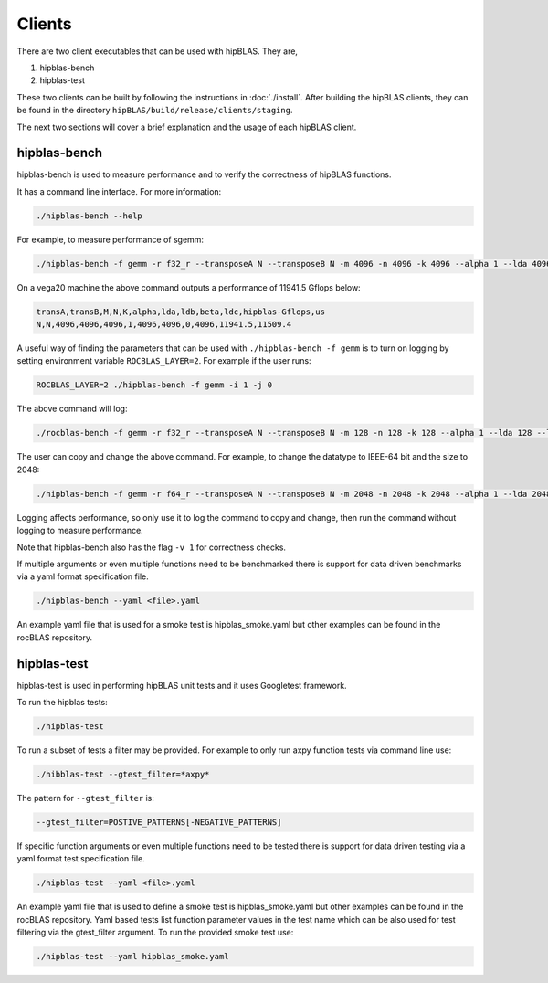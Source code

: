 .. meta::
  :description: hipBLAS documentation and API reference library
  :keywords: hipBLAS, rocBLAS, BLAS, ROCm, API, Linear Algebra, documentation

.. _hipblas-clients:

********************************************************************
Clients
********************************************************************

There are two client executables that can be used with hipBLAS. They are,

1. hipblas-bench
2. hipblas-test

These two clients can be built by following the instructions in :doc:`./install`. After building the hipBLAS clients, they can be found in the directory ``hipBLAS/build/release/clients/staging``.

The next two sections will cover a brief explanation and the usage of each hipBLAS client.

hipblas-bench
=============

hipblas-bench is used to measure performance and to verify the correctness of hipBLAS functions.

It has a command line interface. For more information:

.. code-block:: bash

   ./hipblas-bench --help

For example, to measure performance of sgemm:

.. code-block:: bash

   ./hipblas-bench -f gemm -r f32_r --transposeA N --transposeB N -m 4096 -n 4096 -k 4096 --alpha 1 --lda 4096 --ldb 4096 --beta 0 --ldc 4096

On a vega20 machine the above command outputs a performance of 11941.5 Gflops below:

.. code-block:: bash

   transA,transB,M,N,K,alpha,lda,ldb,beta,ldc,hipblas-Gflops,us
   N,N,4096,4096,4096,1,4096,4096,0,4096,11941.5,11509.4

A useful way of finding the parameters that can be used with ``./hipblas-bench -f gemm`` is to turn on logging
by setting environment variable ``ROCBLAS_LAYER=2``. For example if the user runs:

.. code-block:: bash

   ROCBLAS_LAYER=2 ./hipblas-bench -f gemm -i 1 -j 0

The above command will log:

.. code-block:: bash

   ./rocblas-bench -f gemm -r f32_r --transposeA N --transposeB N -m 128 -n 128 -k 128 --alpha 1 --lda 128 --ldb 128 --beta 0 --ldc 128

The user can copy and change the above command. For example, to change the datatype to IEEE-64 bit and the size to 2048:

.. code-block:: bash

   ./hipblas-bench -f gemm -r f64_r --transposeA N --transposeB N -m 2048 -n 2048 -k 2048 --alpha 1 --lda 2048 --ldb 2048 --beta 0 --ldc 2048


Logging affects performance, so only use it to log the command to copy and change, then run the command without logging to measure performance.

Note that hipblas-bench also has the flag ``-v 1`` for correctness checks.

If multiple arguments or even multiple functions need to be benchmarked there is support for data driven benchmarks via a yaml format specification file.

.. code-block:: bash

   ./hipblas-bench --yaml <file>.yaml

An example yaml file that is used for a smoke test is hipblas_smoke.yaml but other examples can be found in the rocBLAS repository.


hipblas-test
============

hipblas-test is used in performing hipBLAS unit tests and it uses Googletest framework.

To run the hipblas tests:

.. code-block:: bash

   ./hipblas-test

To run a subset of tests a filter may be provided. For example to only run axpy function tests via command line use:

.. code-block:: bash

   ./hibblas-test --gtest_filter=*axpy*

The pattern for ``--gtest_filter`` is:

.. code-block:: bash

   --gtest_filter=POSTIVE_PATTERNS[-NEGATIVE_PATTERNS]

If specific function arguments or even multiple functions need to be tested there is support for data driven testing via a yaml format test specification file.

.. code-block:: bash

   ./hipblas-test --yaml <file>.yaml

An example yaml file that is used to define a smoke test is hipblas_smoke.yaml but other examples can be found in the rocBLAS repository.  Yaml based
tests list function parameter values in the test name which can be also used for test filtering via the gtest_filter argument.
To run the provided smoke test use:

.. code-block:: bash

   ./hipblas-test --yaml hipblas_smoke.yaml
